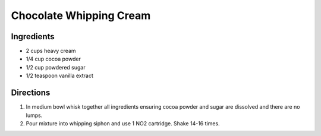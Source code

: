 Chocolate Whipping Cream
========================

Ingredients
-----------

-  2 cups heavy cream
-  1/4 cup cocoa powder
-  1/2 cup powdered sugar
-  1/2 teaspoon vanilla extract

Directions
----------

1. In medium bowl whisk together all ingredients ensuring cocoa powder
   and sugar are dissolved and there are no lumps.
2. Pour mixture into whipping siphon and use 1 NO2 cartridge. Shake
   14-16 times.

